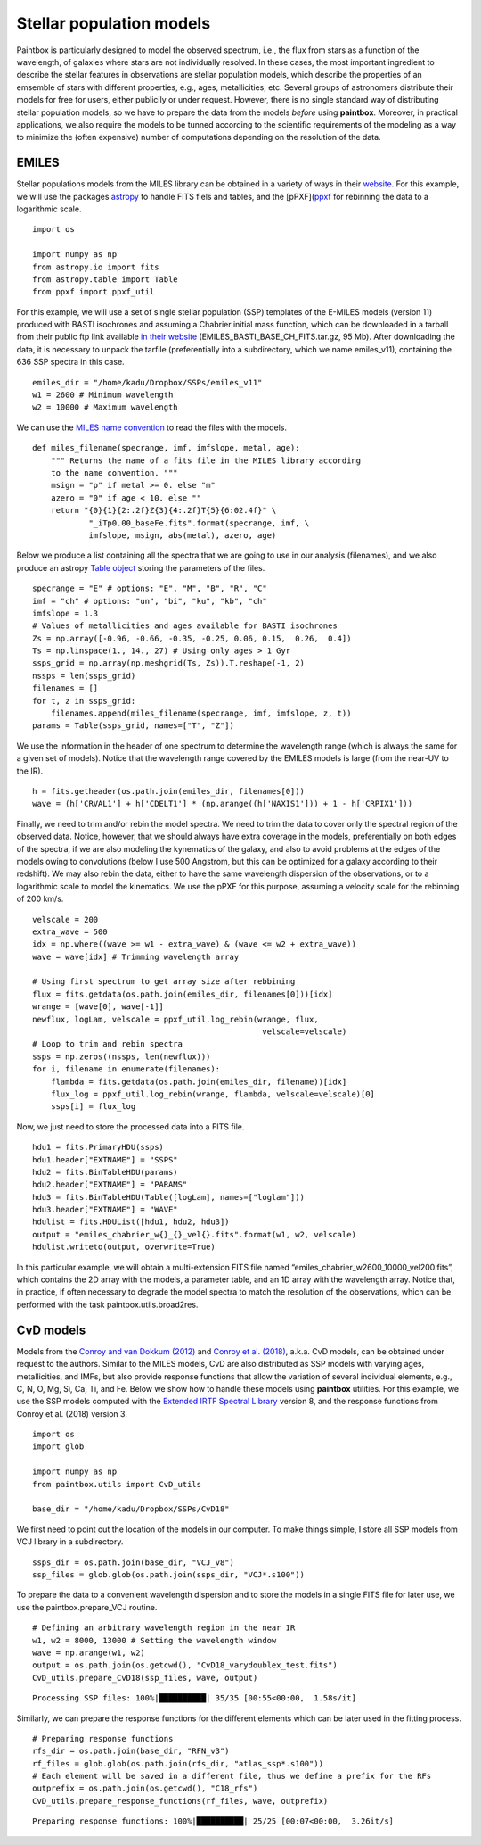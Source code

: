 Stellar population models
--------------------------

Paintbox is particularly designed to model the observed spectrum, i.e.,
the flux from stars as a function of the wavelength, of galaxies where
stars are not individually resolved. In these cases, the most important
ingredient to describe the stellar features in observations are stellar
population models, which describe the properties of an emsemble of stars
with different properties, e.g., ages, metallicities, etc. Several
groups of astronomers distribute their models for free for users, either
publicily or under request. However, there is no single standard way of
distributing stellar population models, so we have to prepare the data
from the models *before* using **paintbox**. Moreover, in practical
applications, we also require the models to be tunned according to the
scientific requirements of the modeling as a way to minimize the (often
expensive) number of computations depending on the resolution of the
data.

EMILES
~~~~~~

Stellar populations models from the MILES library can be obtained in a
variety of ways in their
`website <http://research.iac.es/proyecto/miles//pages/stellar-libraries/miles-library.php>`__.
For this example, we will use the packages
`astropy <https://www.astropy.org>`__ to handle FITS fiels and tables,
and the [pPXF](`ppxf <https://pypi.org/project/ppxf/>`__ for rebinning
the data to a logarithmic scale.

::

    import os
    
    import numpy as np
    from astropy.io import fits 
    from astropy.table import Table
    from ppxf import ppxf_util

For this example, we will use a set of single stellar population (SSP)
templates of the E-MILES models (version 11) produced with BASTI
isochrones and assuming a Chabrier initial mass function, which can be
downloaded in a tarball from their public ftp link available `in their
website <http://miles.iac.es/>`__ (EMILES_BASTI_BASE_CH_FITS.tar.gz, 95
Mb). After downloading the data, it is necessary to unpack the tarfile
(preferentially into a subdirectory, which we name emiles_v11),
containing the 636 SSP spectra in this case.

::

    emiles_dir = "/home/kadu/Dropbox/SSPs/emiles_v11"
    w1 = 2600 # Minimum wavelength
    w2 = 10000 # Maximum wavelength

We can use the `MILES name
convention <http://research.iac.es/proyecto/miles/pages/ssp-models/name-convention.php>`__
to read the files with the models.

::

    def miles_filename(specrange, imf, imfslope, metal, age):
        """ Returns the name of a fits file in the MILES library according
        to the name convention. """
        msign = "p" if metal >= 0. else "m"
        azero = "0" if age < 10. else ""
        return "{0}{1}{2:.2f}Z{3}{4:.2f}T{5}{6:02.4f}" \
                "_iTp0.00_baseFe.fits".format(specrange, imf, \
                imfslope, msign, abs(metal), azero, age)

Below we produce a list containing all the spectra that we are going to
use in our analysis (filenames), and we also produce an astropy `Table
object <https://docs.astropy.org/en/stable/api/astropy.table.Table.html#astropy.table.Table>`__
storing the parameters of the files.

::

    specrange = "E" # options: "E", "M", "B", "R", "C"
    imf = "ch" # options: "un", "bi", "ku", "kb", "ch"
    imfslope = 1.3
    # Values of metallicities and ages available for BASTI isochrones
    Zs = np.array([-0.96, -0.66, -0.35, -0.25, 0.06, 0.15,  0.26,  0.4])
    Ts = np.linspace(1., 14., 27) # Using only ages > 1 Gyr
    ssps_grid = np.array(np.meshgrid(Ts, Zs)).T.reshape(-1, 2)
    nssps = len(ssps_grid)
    filenames = []
    for t, z in ssps_grid:
        filenames.append(miles_filename(specrange, imf, imfslope, z, t))
    params = Table(ssps_grid, names=["T", "Z"])

We use the information in the header of one spectrum to determine the
wavelength range (which is always the same for a given set of models).
Notice that the wavelength range covered by the EMILES models is large
(from the near-UV to the IR).

::

    h = fits.getheader(os.path.join(emiles_dir, filenames[0]))
    wave = (h['CRVAL1'] + h['CDELT1'] * (np.arange((h['NAXIS1'])) + 1 - h['CRPIX1']))

Finally, we need to trim and/or rebin the model spectra. We need to trim
the data to cover only the spectral region of the observed data. Notice,
however, that we should always have extra coverage in the models,
preferentially on both edges of the spectra, if we are also modeling the
kynematics of the galaxy, and also to avoid problems at the edges of the
models owing to convolutions (below I use 500 Angstrom, but this can be
optimized for a galaxy according to their redshift). We may also rebin
the data, either to have the same wavelength dispersion of the
observations, or to a logarithmic scale to model the kinematics. We use
the pPXF for this purpose, assuming a velocity scale for the rebinning
of 200 km/s.

::

    velscale = 200
    extra_wave = 500
    idx = np.where((wave >= w1 - extra_wave) & (wave <= w2 + extra_wave))
    wave = wave[idx] # Trimming wavelength array

    # Using first spectrum to get array size after rebbining
    flux = fits.getdata(os.path.join(emiles_dir, filenames[0]))[idx]
    wrange = [wave[0], wave[-1]]
    newflux, logLam, velscale = ppxf_util.log_rebin(wrange, flux,
                                                     velscale=velscale)
    # Loop to trim and rebin spectra
    ssps = np.zeros((nssps, len(newflux)))
    for i, filename in enumerate(filenames):
        flambda = fits.getdata(os.path.join(emiles_dir, filename))[idx]
        flux_log = ppxf_util.log_rebin(wrange, flambda, velscale=velscale)[0]
        ssps[i] = flux_log

Now, we just need to store the processed data into a FITS file.

::

    hdu1 = fits.PrimaryHDU(ssps)
    hdu1.header["EXTNAME"] = "SSPS"
    hdu2 = fits.BinTableHDU(params)
    hdu2.header["EXTNAME"] = "PARAMS"
    hdu3 = fits.BinTableHDU(Table([logLam], names=["loglam"]))
    hdu3.header["EXTNAME"] = "WAVE"
    hdulist = fits.HDUList([hdu1, hdu2, hdu3])
    output = "emiles_chabrier_w{}_{}_vel{}.fits".format(w1, w2, velscale)
    hdulist.writeto(output, overwrite=True)

In this particular example, we will obtain a multi-extension FITS file
named “emiles_chabrier_w2600_10000_vel200.fits”, which contains the 2D
array with the models, a parameter table, and an 1D array with the
wavelength array. Notice that, in practice, if often necessary to
degrade the model spectra to match the resolution of the observations,
which can be performed with the task paintbox.utils.broad2res.

CvD models
~~~~~~~~~~

Models from the `Conroy and van Dokkum
(2012) <https://ui.adsabs.harvard.edu/abs/2012ApJ...747...69C/abstract>`__
and `Conroy et
al. (2018) <https://ui.adsabs.harvard.edu/abs/2018ApJ...854..139C/abstract>`__,
a.k.a. CvD models, can be obtained under request to the authors. Similar
to the MILES models, CvD are also distributed as SSP models with varying
ages, metallicities, and IMFs, but also provide response functions that
allow the variation of several individual elements, e.g., C, N, O, Mg,
Si, Ca, Ti, and Fe. Below we show how to handle these models using
**paintbox** utilities. For this example, we use the SSP models computed
with the `Extended IRTF Spectral
Library <https://ui.adsabs.harvard.edu/abs/2017ApJS..230...23V/abstract>`__
version 8, and the response functions from Conroy et al. (2018) version
3.

::

    import os
    import glob

    import numpy as np
    from paintbox.utils import CvD_utils

    base_dir = "/home/kadu/Dropbox/SSPs/CvD18"

We first need to point out the location of the models in our computer.
To make things simple, I store all SSP models from VCJ library in a
subdirectory.

::

    ssps_dir = os.path.join(base_dir, "VCJ_v8")
    ssp_files = glob.glob(os.path.join(ssps_dir, "VCJ*.s100"))

To prepare the data to a convenient wavelength dispersion and to store
the models in a single FITS file for later use, we use the
paintbox.prepare_VCJ routine.

::

    # Defining an arbitrary wavelength region in the near IR
    w1, w2 = 8000, 13000 # Setting the wavelength window
    wave = np.arange(w1, w2)
    output = os.path.join(os.getcwd(), "CvD18_varydoublex_test.fits")
    CvD_utils.prepare_CvD18(ssp_files, wave, output)


.. parsed-literal::

    Processing SSP files: 100%|██████████| 35/35 [00:55<00:00,  1.58s/it]


Similarly, we can prepare the response functions for the different
elements which can be later used in the fitting process.

::

    # Preparing response functions
    rfs_dir = os.path.join(base_dir, "RFN_v3")
    rf_files = glob.glob(os.path.join(rfs_dir, "atlas_ssp*.s100"))
    # Each element will be saved in a different file, thus we define a prefix for the RFs
    outprefix = os.path.join(os.getcwd(), "C18_rfs")
    CvD_utils.prepare_response_functions(rf_files, wave, outprefix)


.. parsed-literal::

    Preparing response functions: 100%|██████████| 25/25 [00:07<00:00,  3.26it/s]


